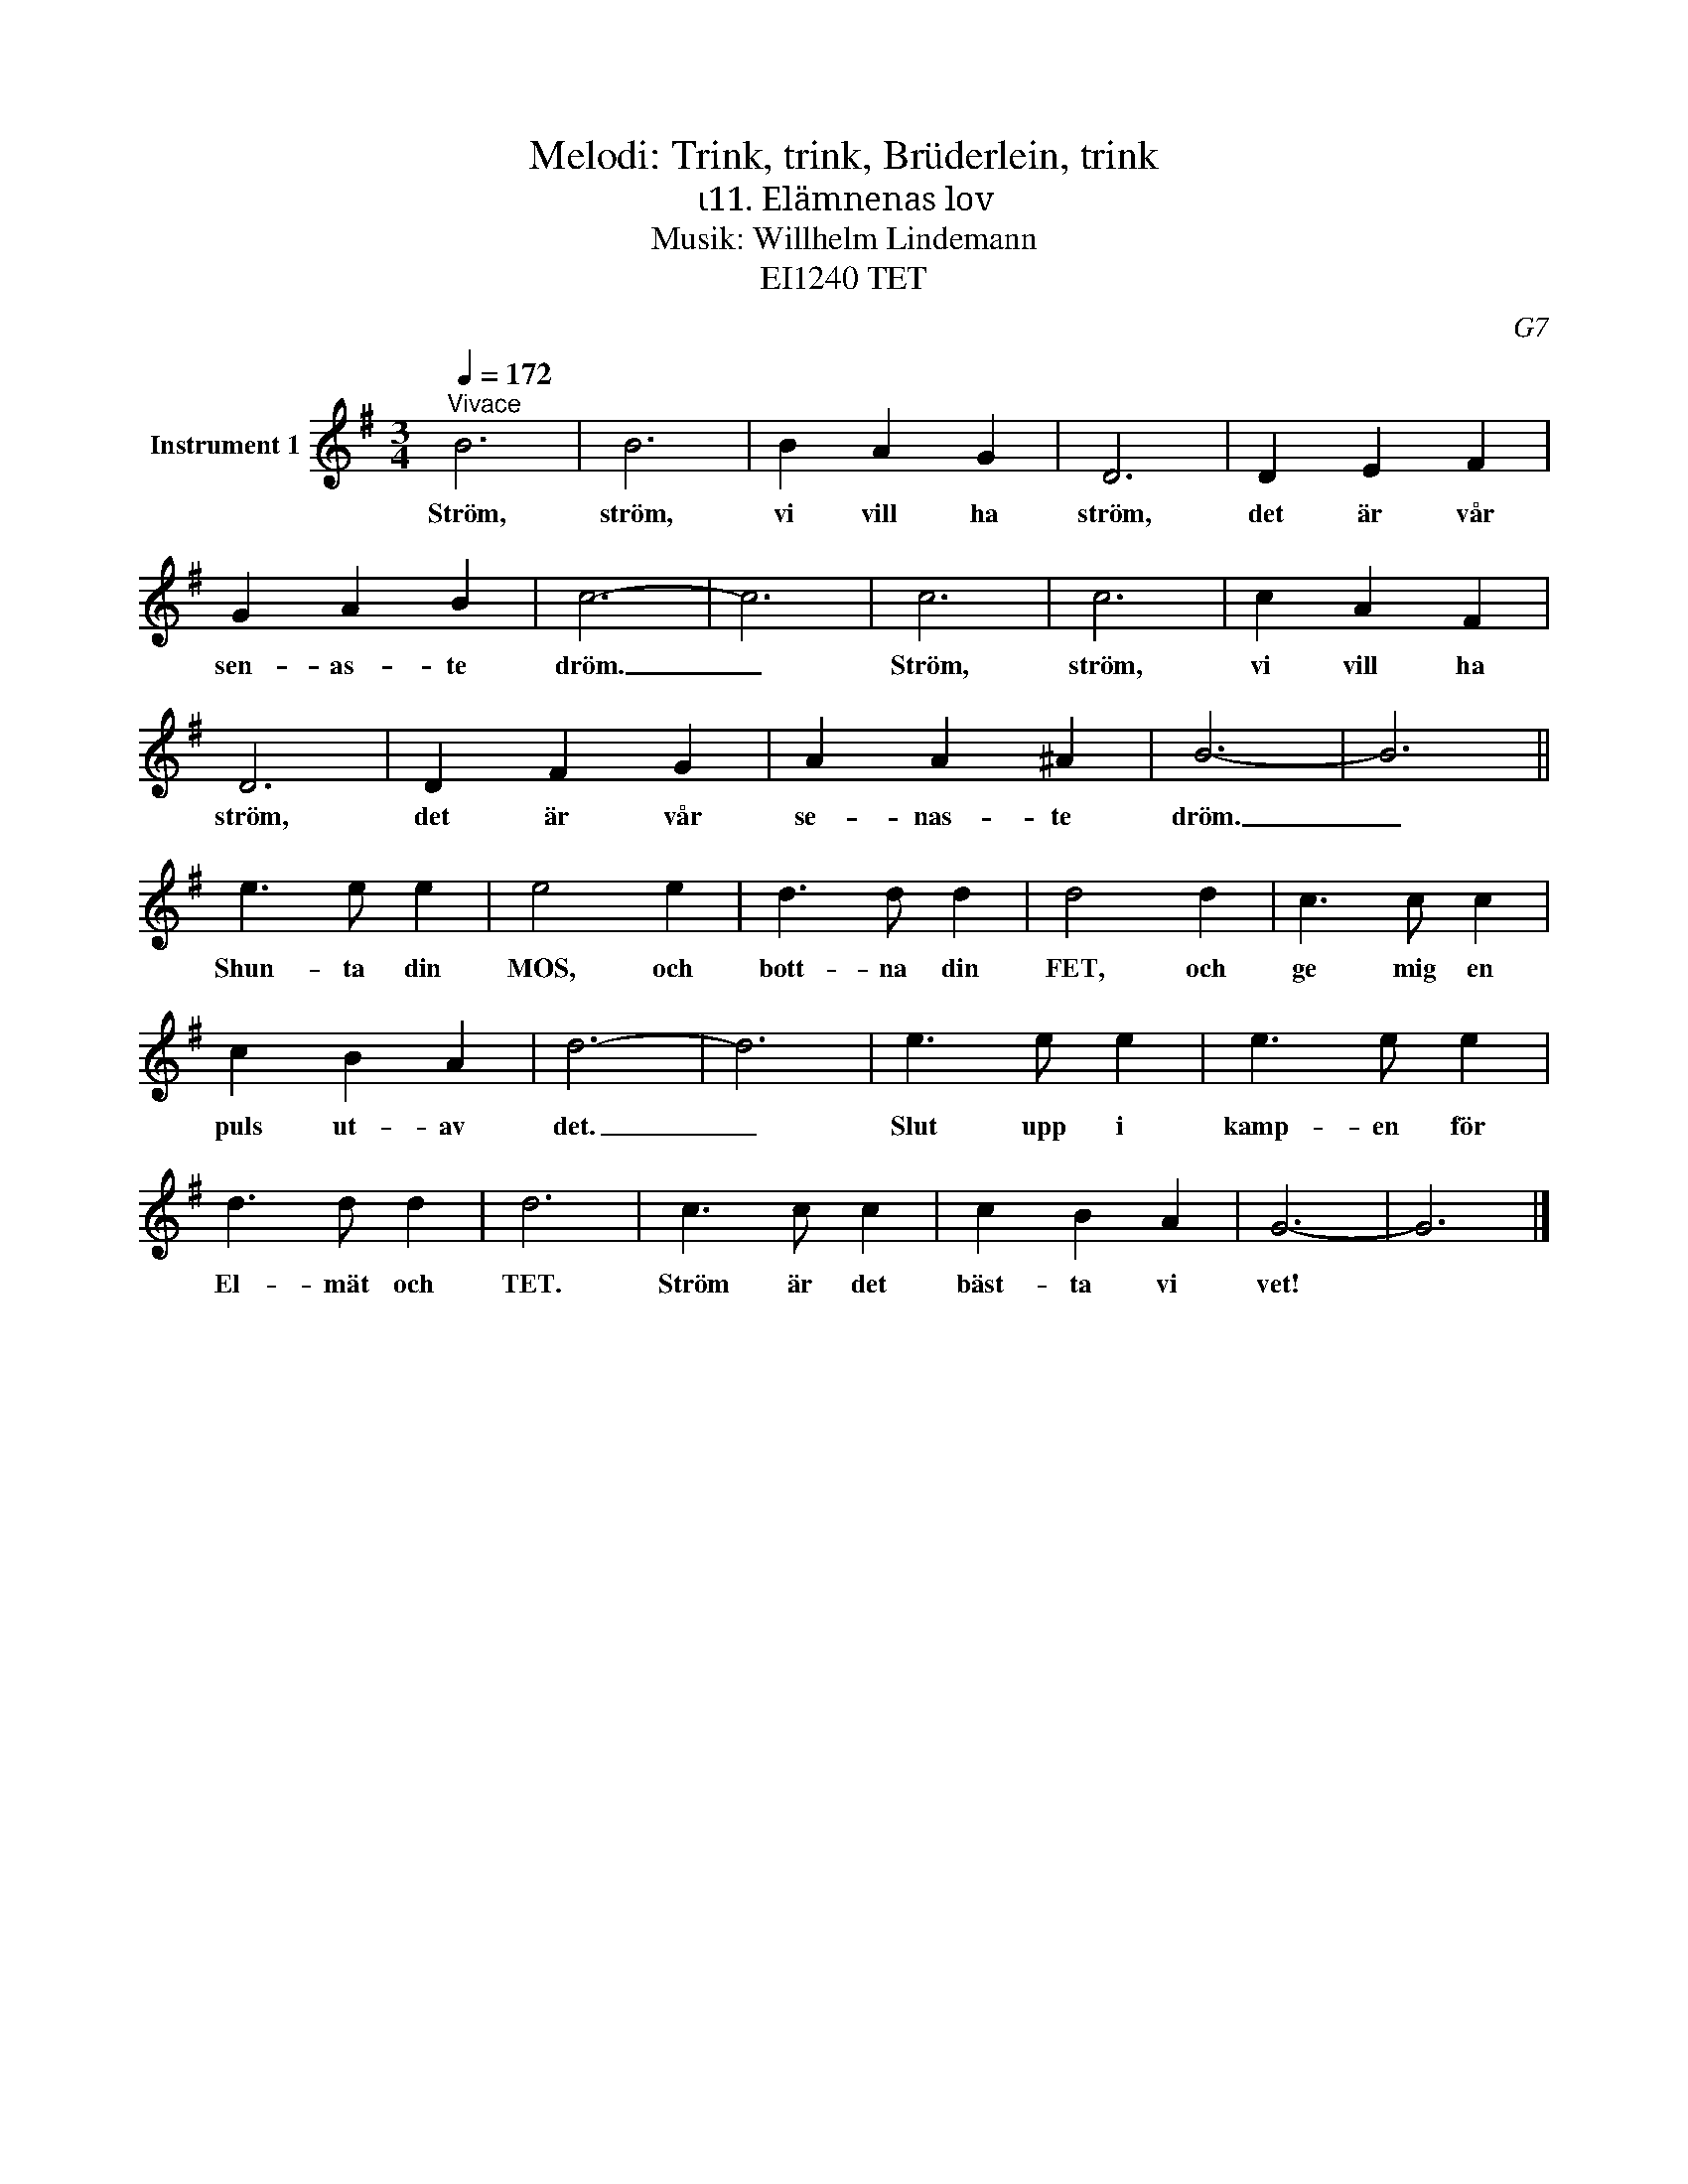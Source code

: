 X:1
T:Melodi: Trink, trink, Brüderlein, trink
T:ι11. Elämnenas lov
T:Musik: Willhelm Lindemann
T:EI1240 TET
C:G7
L:1/4
Q:1/4=172
M:3/4
I:linebreak $
K:G
V:1 treble nm="Instrument 1"
V:1
"^Vivace" B3 | B3 | B A G | D3 | D E F | G A B | c3- | c3 | c3 | c3 | c A F |$ D3 | D F G | %13
w: Ström,|ström,|vi vill ha|ström,|det är vår|sen- as- te|dröm.|_|Ström,|ström,|vi vill ha|ström,|det är vår|
 A A ^A | B3- | B3 || e3/2 e/ e | e2 e | d3/2 d/ d | d2 d | c3/2 c/ c |$ c B A | d3- | d3 | %24
w: se- nas- te|dröm.|_|Shun- ta din|MOS, och|bott- na din|FET, och|ge mig en|puls ut- av|det.|_|
 e3/2 e/ e | e3/2 e/ e | d3/2 d/ d | d3 | c3/2 c/ c | c B A | G3- | G3 |] %32
w: Slut upp i|kamp- en för|El- mät och|TET.|Ström är det|bäst- ta vi|vet!||

